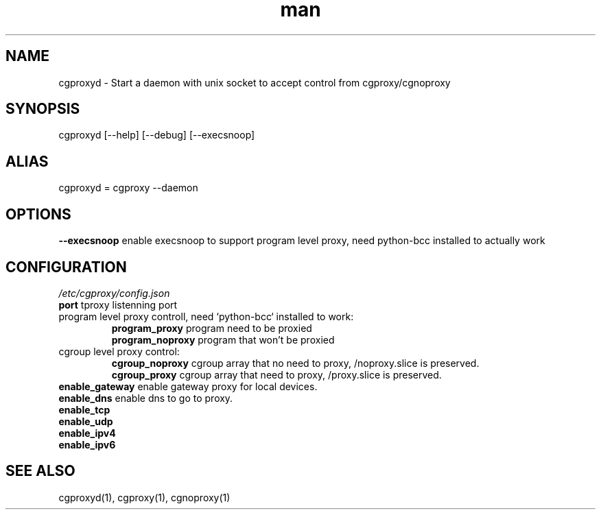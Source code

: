 .\" Manpage for cgproxyd
.TH man 1 "19 May 2020" "1.0" "cgproxyd man page"
.SH NAME
cgproxyd \- Start a daemon with unix socket to accept control from cgproxy/cgnoproxy
.SH SYNOPSIS
cgproxyd [--help] [--debug] [--execsnoop]
.SH ALIAS
cgproxyd = cgproxy --daemon
.SH OPTIONS
.B  --execsnoop
enable execsnoop to support program level proxy, need python-bcc installed to actually work
.SH CONFIGURATION
.I /etc/cgproxy/config.json
.br
.B port 
tproxy listenning port
.br
program level proxy controll, need `python-bcc` installed to work:
.br
.RS
.B program_proxy
program need to be proxied
.br
.B program_noproxy
program that won't be proxied
.RE
.br
cgroup level proxy control:
.br
.RS
.B cgroup_noproxy
cgroup array that no need to proxy, /noproxy.slice is preserved.
.br
.B cgroup_proxy
cgroup array that need to proxy, /proxy.slice is preserved.
.RE
.br
.B enable_gateway
enable gateway proxy for local devices.
.br
.B enable_dns
enable dns to go to proxy.
.br
.B enable_tcp
.br
.B enable_udp
.br
.B enable_ipv4 
.br
.B enable_ipv6
.br
.SH SEE ALSO
cgproxyd(1), cgproxy(1), cgnoproxy(1)

